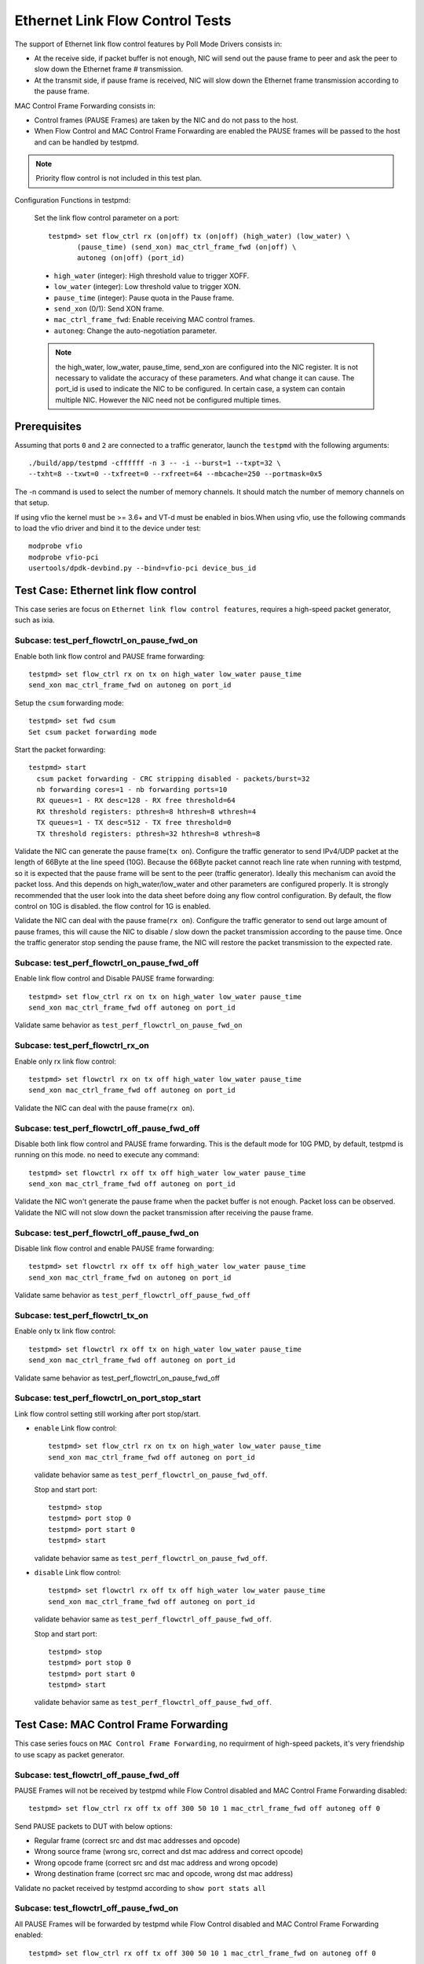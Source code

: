 .. Copyright (c) <2010-2017>, Intel Corporation
   All rights reserved.

   Redistribution and use in source and binary forms, with or without
   modification, are permitted provided that the following conditions
   are met:

   - Redistributions of source code must retain the above copyright
     notice, this list of conditions and the following disclaimer.

   - Redistributions in binary form must reproduce the above copyright
     notice, this list of conditions and the following disclaimer in
     the documentation and/or other materials provided with the
     distribution.

   - Neither the name of Intel Corporation nor the names of its
     contributors may be used to endorse or promote products derived
     from this software without specific prior written permission.

   THIS SOFTWARE IS PROVIDED BY THE COPYRIGHT HOLDERS AND CONTRIBUTORS
   "AS IS" AND ANY EXPRESS OR IMPLIED WARRANTIES, INCLUDING, BUT NOT
   LIMITED TO, THE IMPLIED WARRANTIES OF MERCHANTABILITY AND FITNESS
   FOR A PARTICULAR PURPOSE ARE DISCLAIMED. IN NO EVENT SHALL THE
   COPYRIGHT OWNER OR CONTRIBUTORS BE LIABLE FOR ANY DIRECT, INDIRECT,
   INCIDENTAL, SPECIAL, EXEMPLARY, OR CONSEQUENTIAL DAMAGES
   (INCLUDING, BUT NOT LIMITED TO, PROCUREMENT OF SUBSTITUTE GOODS OR
   SERVICES; LOSS OF USE, DATA, OR PROFITS; OR BUSINESS INTERRUPTION)
   HOWEVER CAUSED AND ON ANY THEORY OF LIABILITY, WHETHER IN CONTRACT,
   STRICT LIABILITY, OR TORT (INCLUDING NEGLIGENCE OR OTHERWISE)
   ARISING IN ANY WAY OUT OF THE USE OF THIS SOFTWARE, EVEN IF ADVISED
   OF THE POSSIBILITY OF SUCH DAMAGE.

================================
Ethernet Link Flow Control Tests
================================

The support of Ethernet link flow control features by Poll Mode Drivers
consists in:

- At the receive side, if packet buffer is not enough, NIC will send out the
  pause frame to peer and ask the peer to slow down the Ethernet frame #
  transmission.

- At the transmit side, if pause frame is received, NIC will slow down the
  Ethernet frame transmission according to the pause frame.

MAC Control Frame Forwarding consists in:

- Control frames (PAUSE Frames) are taken by the NIC and do not pass to the
  host.

- When Flow Control and MAC Control Frame Forwarding are enabled the PAUSE
  frames will be passed to the host and can be handled by testpmd.

.. note::

   Priority flow control is not included in this test plan.

Configuration Functions in testpmd:

  Set the link flow control parameter on a port::

    testpmd> set flow_ctrl rx (on|off) tx (on|off) (high_water) (low_water) \
           (pause_time) (send_xon) mac_ctrl_frame_fwd (on|off) \
           autoneg (on|off) (port_id)

  * ``high_water`` (integer): High threshold value to trigger XOFF.

  * ``low_water`` (integer): Low threshold value to trigger XON.

  * ``pause_time`` (integer): Pause quota in the Pause frame.

  * ``send_xon`` (0/1): Send XON frame.

  * ``mac_ctrl_frame_fwd``: Enable receiving MAC control frames.

  * ``autoneg``: Change the auto-negotiation parameter.

  .. note::

     the high_water, low_water, pause_time, send_xon are configured into the
     NIC register. It is not necessary to validate the accuracy of these parameters.
     And what change it can cause. The port_id is used to indicate the NIC to be
     configured. In certain case, a system can contain multiple NIC. However the NIC
     need not be configured multiple times.


Prerequisites
=============

Assuming that ports ``0`` and ``2`` are connected to a traffic generator,
launch the ``testpmd`` with the following arguments::

  ./build/app/testpmd -cffffff -n 3 -- -i --burst=1 --txpt=32 \
  --txht=8 --txwt=0 --txfreet=0 --rxfreet=64 --mbcache=250 --portmask=0x5

The -n command is used to select the number of memory channels.
It should match the number of memory channels on that setup.

If using vfio the kernel must be >= 3.6+ and VT-d must be enabled in bios.When
using vfio, use the following commands to load the vfio driver and bind it
to the device under test::

   modprobe vfio
   modprobe vfio-pci
   usertools/dpdk-devbind.py --bind=vfio-pci device_bus_id


Test Case: Ethernet link flow control
=====================================
This case series are focus on ``Ethernet link flow control features``, requires a high-speed packet generator, such as ixia.

Subcase: test_perf_flowctrl_on_pause_fwd_on
-------------------------------------------
Enable both link flow control and PAUSE frame forwarding::

  testpmd> set flow_ctrl rx on tx on high_water low_water pause_time
  send_xon mac_ctrl_frame_fwd on autoneg on port_id

Setup the ``csum`` forwarding mode::

  testpmd> set fwd csum
  Set csum packet forwarding mode

Start the packet forwarding::

  testpmd> start
    csum packet forwarding - CRC stripping disabled - packets/burst=32
    nb forwarding cores=1 - nb forwarding ports=10
    RX queues=1 - RX desc=128 - RX free threshold=64
    RX threshold registers: pthresh=8 hthresh=8 wthresh=4
    TX queues=1 - TX desc=512 - TX free threshold=0
    TX threshold registers: pthresh=32 hthresh=8 wthresh=8

Validate the NIC can generate the pause frame(``tx on``).
Configure the traffic generator to send IPv4/UDP packet at the length of 66Byte
at the line speed (10G). Because the 66Byte packet cannot reach line rate when
running with testpmd, so it is expected that the pause frame will be sent to the
peer (traffic generator). Ideally this mechanism can avoid the packet loss. And
this depends on high_water/low_water and other parameters are configured properly.
It is strongly recommended that the user look into the data sheet before doing
any flow control configuration. By default, the flow control on 10G is disabled.
the flow control for 1G is enabled.

Validate the NIC can deal with the pause frame(``rx on``).
Configure the traffic generator to send out large amount of pause frames, this
will cause the NIC to disable / slow down the packet transmission according to
the pause time. Once the traffic generator stop sending the pause frame, the NIC
will restore the packet transmission to the expected rate.

Subcase: test_perf_flowctrl_on_pause_fwd_off
--------------------------------------------
Enable link flow control and Disable PAUSE frame forwarding::

  testpmd> set flow_ctrl rx on tx on high_water low_water pause_time
  send_xon mac_ctrl_frame_fwd off autoneg on port_id

Validate same behavior as ``test_perf_flowctrl_on_pause_fwd_on``

Subcase: test_perf_flowctrl_rx_on
---------------------------------
Enable only rx link flow control::

  testpmd> set flowctrl rx on tx off high_water low_water pause_time
  send_xon mac_ctrl_frame_fwd off autoneg on port_id

Validate the NIC can deal with the pause frame(``rx on``).

Subcase: test_perf_flowctrl_off_pause_fwd_off
---------------------------------------------
Disable both link flow control and PAUSE frame forwarding.
This is the default mode for 10G PMD, by default, testpmd is running on this mode.
no need to execute any command::

  testpmd> set flowctrl rx off tx off high_water low_water pause_time
  send_xon mac_ctrl_frame_fwd off autoneg on port_id

Validate the NIC won't generate the pause frame when the packet buffer is not
enough. Packet loss can be observed.
Validate the NIC will not slow down the packet transmission after receiving the
pause frame.

Subcase: test_perf_flowctrl_off_pause_fwd_on
--------------------------------------------
Disable link flow control and enable PAUSE frame forwarding::

  testpmd> set flowctrl rx off tx off high_water low_water pause_time
  send_xon mac_ctrl_frame_fwd on autoneg on port_id

Validate same behavior as ``test_perf_flowctrl_off_pause_fwd_off``

Subcase: test_perf_flowctrl_tx_on
---------------------------------
Enable only tx link flow control::

  testpmd> set flowctrl rx off tx on high_water low_water pause_time
  send_xon mac_ctrl_frame_fwd off autoneg on port_id

Validate same behavior as test_perf_flowctrl_on_pause_fwd_off

Subcase: test_perf_flowctrl_on_port_stop_start
----------------------------------------------
Link flow control setting still working after port stop/start.

* ``enable`` Link flow control::

    testpmd> set flow_ctrl rx on tx on high_water low_water pause_time
    send_xon mac_ctrl_frame_fwd off autoneg on port_id

  validate behavior same as ``test_perf_flowctrl_on_pause_fwd_off``.

  Stop and start port::

    testpmd> stop
    testpmd> port stop 0
    testpmd> port start 0
    testpmd> start

  validate behavior same as ``test_perf_flowctrl_on_pause_fwd_off``.


* ``disable`` Link flow control::

    testpmd> set flowctrl rx off tx off high_water low_water pause_time
    send_xon mac_ctrl_frame_fwd off autoneg on port_id

  validate behavior same as ``test_perf_flowctrl_off_pause_fwd_off``.

  Stop and start port::

    testpmd> stop
    testpmd> port stop 0
    testpmd> port start 0
    testpmd> start

  validate behavior same as ``test_perf_flowctrl_off_pause_fwd_off``.


Test Case: MAC Control Frame Forwarding
=======================================
This case series foucs on ``MAC Control Frame Forwarding``, no requirment of
high-speed packets, it's very friendship to use scapy as packet generator.

Subcase: test_flowctrl_off_pause_fwd_off
----------------------------------------
PAUSE Frames will not be received by testpmd while Flow Control disabled and
MAC Control Frame Forwarding disabled::

  testpmd> set flow_ctrl rx off tx off 300 50 10 1 mac_ctrl_frame_fwd off autoneg off 0

Send PAUSE packets to DUT with below options:

* Regular frame (correct src and dst mac addresses and opcode)
* Wrong source frame (wrong src, correct and dst mac address and correct opcode)
* Wrong opcode frame (correct src and dst mac address and wrong opcode)
* Wrong destination frame (correct src mac and opcode, wrong dst mac address)

Validate no packet received by testpmd according to ``show port stats all``

Subcase: test_flowctrl_off_pause_fwd_on
---------------------------------------
All PAUSE Frames will be forwarded by testpmd while Flow Control disabled and
MAC Control Frame Forwarding enabled::

  testpmd> set flow_ctrl rx off tx off 300 50 10 1 mac_ctrl_frame_fwd on autoneg off 0

Send PAUSE packets to DUT with same options as ``test_flowctrl_off_pause_fwd_off``

Validate port statistic match below table

.. table::

   +-------+-----------------+---------------+
   |   #   | Frames          | Received      |
   +=======+=================+===============+
   |   0   | Regular frame   | Yes           |
   +-------+-----------------+---------------+
   |   1   | Wrong src mac   | Yes           |
   +-------+-----------------+---------------+
   |   2   | Wrong opcode    | Yes           |
   +-------+-----------------+---------------+
   |   3   | Wrong dst mac   | Yes           |
   +-------+-----------------+---------------+

Subcase: test_pause_fwd_port_stop_start
---------------------------------------
MAC Control Frame Forwarding setting still working after port stop/start.

* ``enable`` MAC Control Frame Forwarding, and validate packets are received::

    testpmd> set flow_ctrl mac_ctrl_frame_fwd on 0

  Send regular PAUSE packets to DUT, and validate packets are received.

  Stop and start port::

    testpmd> stop
    testpmd> port stop 0
    testpmd> port start 0
    testpmd> start

  Send regular PAUSE packets to DUT, and validate packets are received.


* ``disable`` MAC Control Frame Forwarding, and validate ``no`` packets are received::

    testpmd> set flow_ctrl mac_ctrl_frame_fwd off 0

  Send regular PAUSE packets to DUT, and validate ``no`` packets are received.

  Stop and start port::

    testpmd> stop
    testpmd> port stop 0
    testpmd> port start 0
    testpmd> start

  Send regular PAUSE packets to DUT, and validate ``no`` packets are received.
